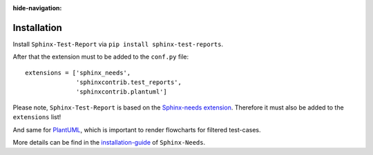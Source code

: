 :hide-navigation:

Installation
============

Install ``Sphinx-Test-Report`` via ``pip install sphinx-test-reports``.

After that the extension must to be added to the ``conf.py`` file::

   extensions = ['sphinx_needs',
                 'sphinxcontrib.test_reports',
                 'sphinxcontrib.plantuml']

Please note, ``Sphinx-Test-Report`` is based on the
`Sphinx-needs extension <https://sphinx-needs.readthedocs.io/en/latest/>`_.
Therefore it must also be added to the ``extensions`` list!

And same for `PlantUML <http://plantuml.com>`_, which is important to render flowcharts for filtered
test-cases.

More details can be find in the
`installation-guide <https://sphinx-needs.readthedocs.io/en/latest/installation.html>`_
of ``Sphinx-Needs``.

